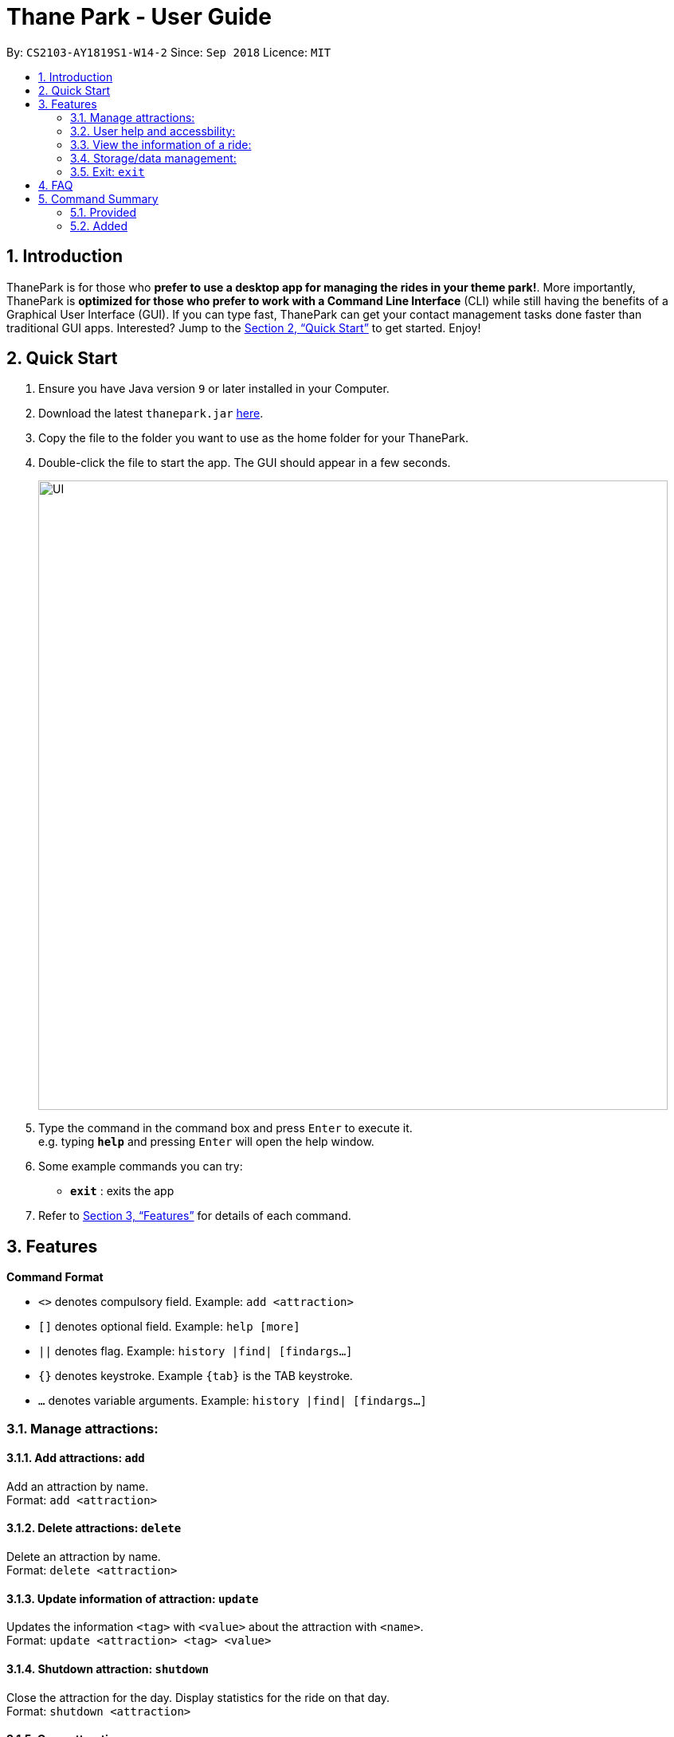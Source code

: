 = Thane Park - User Guide
:site-section: UserGuide
:toc:
:toc-title:
:toc-placement: preamble
:sectnums:
:imagesDir: images
:stylesDir: stylesheets
:xrefstyle: full
:experimental:
ifdef::env-github[]
:tip-caption: :bulb:
:note-caption: :information_source:
endif::[]
:repoURL: https://github.com/CS2103-AY1819S1-W14-2/main

By: `CS2103-AY1819S1-W14-2`      Since: `Sep 2018`      Licence: `MIT`

== Introduction

ThanePark is for those who *prefer to use a desktop app for managing the rides in
your theme park!*. More importantly, ThanePark is *optimized for those who prefer
to work with a Command Line Interface* (CLI) while still having the benefits of a
Graphical User Interface (GUI). If you can type fast, ThanePark can get your
contact management tasks done faster than traditional GUI apps. Interested? Jump
to the <<Quick Start>> to get started. Enjoy!

== Quick Start

.  Ensure you have Java version `9` or later installed in your Computer.
.  Download the latest `thanepark.jar` link:{repoURL}/releases[here].
.  Copy the file to the folder you want to use as the home folder for your ThanePark.
.  Double-click the file to start the app. The GUI should appear in a few seconds.
+
image::UI.png[width="790"]
+
.  Type the command in the command box and press kbd:[Enter] to execute it. +
e.g. typing *`help`* and pressing kbd:[Enter] will open the help window.
.  Some example commands you can try:

* *`exit`* : exits the app

.  Refer to <<Features>> for details of each command.

[[Features]]
== Features

====
*Command Format*

* `<>` denotes compulsory field. Example: `add <attraction>`
* `[]` denotes optional field. Example: `help [more]`
* `||` denotes flag. Example: `history |find| [findargs...]`
* `{}` denotes keystroke. Example `{tab}` is the TAB keystroke.
* `...` denotes variable arguments. Example: `history |find| [findargs...]`

====

=== Manage attractions:

==== Add attractions: `add`

Add an attraction by name. +
Format: `add <attraction>`

==== Delete attractions: `delete`

Delete an attraction by name. +
Format: `delete <attraction>`

==== Update information of attraction: `update`

Updates the information `<tag>` with `<value>` about the attraction with `<name>`. +
Format: `update <attraction> <tag> <value>`

==== Shutdown attraction: `shutdown`

Close the attraction for the day. Display statistics for the ride on that day. +
Format: `shutdown <attraction>`

==== Open attraction: `open`

Open the attraction for the day. Display statistics for the ride on that day. +
Format: `open <attraction>`

=== User help and accessbility:

==== Viewing help: `help`

Display short summary of important commands if `option` was not supplied. Displays a full list of important commands
with a more detailed description if more is supplied as an `option`. If a specific command is supplied as `option`, show
greater detail of the specified command. If invalid `option` is specified, will show default help message. +
Format: `help [option]`

==== History of previously inputted commands: `history`

Display previously inputted commands during this session. Inputted
commands from the past are logged into the system. To view/start a
query on commands, specify the `find` flag with the appropriate find
arguments. If invalid arguments are passed, the error handling will be
done by `find`. +
Format: `history |find| [findargs...]`

// tag::undoredo[]
==== Undoing commands: `undo`

Undo previous command during current session. +
Format: `undo`

Examples:

* `delete 1` +
`list` +
`undo` (reverses the `delete 1` command) +

* `select 1` +
`list` +
`undo` +
The `undo` command fails as there are no undoable commands executed previously.

* `delete 1` +
`clear` +
`undo` (reverses the `clear` command) +
`undo` (reverses the `delete 1` command) +

==== Redoing previously undone commands: `redo`

Reverse the previously undone commands during current session. +
Format: `redo`

Examples:

* `delete 1` +
`undo` (reverses the `delete 1` command) +
`redo` (reapplies the `delete 1` command) +

* `delete 1` +
`redo` +
The `redo` command fails as there are no `undo` commands executed previously.

* `delete 1` +
`clear` +
`undo` (reverses the `clear` command) +
`undo` (reverses the `delete 1` command) +
`redo` (reapplies the `delete 1` command) +
`redo` (reapplies the `clear` command) +
// end::undoredo[]

==== Autocomplete/Suggest: `{tab}`

Non-tech savvy users wouldn’t need to remember commands and can
just use `tab` s to complete their sentences, or get suggestions on what
commands start with their specified prefix. +
Format: `{tab}`

==== UI to better display rides information

=== View the information of a ride:

==== Viewing all available attractions: `viewall`

Display all available attractions in a list according to the number of
people that have taken the ride for the day in alphanumeric order if
optional fields are not specified. `status` field specifies whether the user
want to view opened or closed rides. `Order` field specifies whether the
user want to view the rides in ascending or descending alphanumeric
order. +
Format: `viewall [status] [order]`

==== View detailed information of a specific ride: `view`

Display all available information about a single ride. +
Format: `view <name>`

==== Quick view information of top five most frequented rides: `quickview`

Quick view information of the top 5 most frequented rides in the park if
optional field is empty. +
Format: `quickview [order]`

=== Storage/data management:

==== Filter: `filter`

Display all attractions that fits the condition in a table +
Format: `filter <tag> <condition>`

==== Find a particular attraction: `find`

Find the attractions that the user needs to check on. Case insensitive. +
Format: `find <attraction>`

=== Exit: `exit`

Format: `exit`

== FAQ

*Q*: How do I transfer my data to another Computer? +
*A*: Install the app in the other computer and overwrite the empty data file it creates with the file that contains the data of your previous ThanePark folder.

== Command Summary

=== Provided
* *Add*: `add <attraction>`
* *Delete*: `delete <attraction>`
* *Exit*: `exit`
* *Find*: `find <attraction>`
* *Help*: `help [option]`
* *History*: `history |find| [findargs...]`
* *Undo*: `undo`
* *Redo*: `redo`

=== Added
* *Update*: `update <attraction> <tag> <value>`
* *Shutdown*: `shutdown <attraction>`
* *View*: `view <name>`
* *Quickview*: `quickview`
* *Filter*: `filter <tag> <condition>`
* *tab*: `{tab}`
